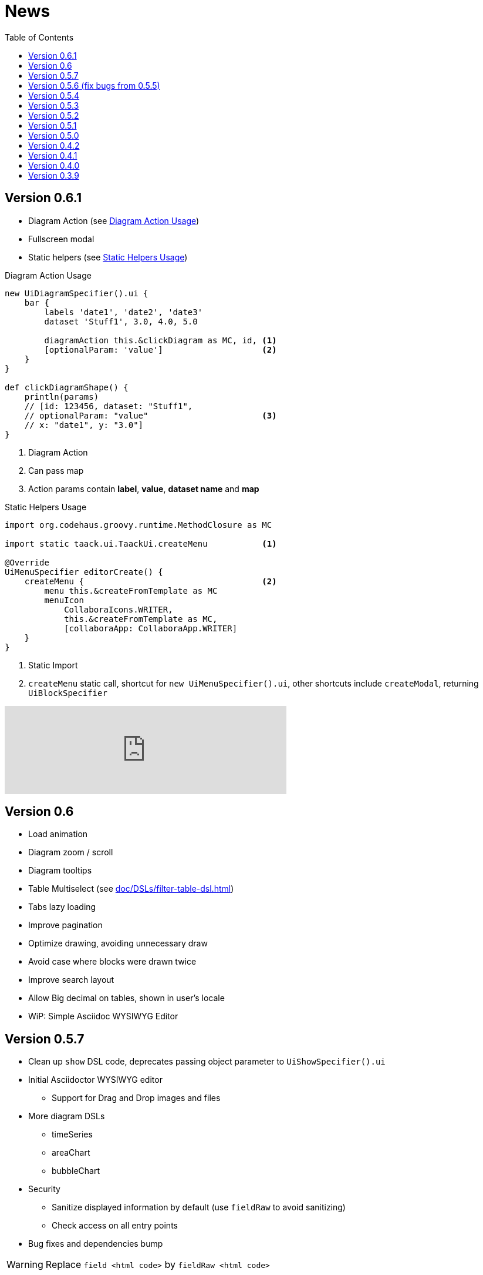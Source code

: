 = News
:doctype: book
:taack-category: 3
:toc:
:source-highlighter: rouge
:icons: font

== Version 0.6.1

* Diagram Action (see <<_diagram_action>>)
* Fullscreen modal
* Static helpers (see <<_static_helper>>)

[[_diagram_action]]
.Diagram Action Usage
[source,groovy]
----
new UiDiagramSpecifier().ui {
    bar {
        labels 'date1', 'date2', 'date3'
        dataset 'Stuff1', 3.0, 4.0, 5.0

        diagramAction this.&clickDiagram as MC, id, <1>
        [optionalParam: 'value']                    <2>
    }
}

def clickDiagramShape() {
    println(params)
    // [id: 123456, dataset: "Stuff1",
    // optionalParam: "value"                       <3>
    // x: "date1", y: "3.0"]
}

----

<1> Diagram Action
<2> Can pass map
<3> Action params contain *label*, *value*, *dataset name* and *map*

[[_static_helper]]
.Static Helpers Usage
[source,groovy]
----
import org.codehaus.groovy.runtime.MethodClosure as MC

import static taack.ui.TaackUi.createMenu           <1>

@Override
UiMenuSpecifier editorCreate() {
    createMenu {                                    <2>
        menu this.&createFromTemplate as MC
        menuIcon
            CollaboraIcons.WRITER,
            this.&createFromTemplate as MC,
            [collaboraApp: CollaboraApp.WRITER]
    }
}
----

<1> Static Import
<2> `createMenu` static call, shortcut for `new UiMenuSpecifier().ui`, other shortcuts include `createModal`, returning `UiBlockSpecifier`

video::wF323zHFa94[youtube, 480]

== Version 0.6

* Load animation
* Diagram zoom / scroll
* Diagram tooltips
* Table Multiselect (see <<doc/DSLs/filter-table-dsl.adoc#table-sample1>>)
* Tabs lazy loading
* Improve pagination
* Optimize drawing, avoiding unnecessary draw
* Avoid case where blocks were drawn twice
* Improve search layout
* Allow Big decimal on tables, shown in user's locale
* WiP: Simple Asciidoc WYSIWYG Editor

== Version 0.5.7

* Clean up `show` DSL code, deprecates passing object parameter to `UiShowSpecifier().ui`
* Initial Asciidoctor WYSIWYG editor
** Support for Drag and Drop images and files
* More diagram DSLs
** timeSeries
** areaChart
** bubbleChart
* Security
** Sanitize displayed information by default (use `fieldRaw` to avoid sanitizing)
** Check access on all entry points
* Bug fixes and dependencies bump


WARNING: Replace `field <html code>` by `fieldRaw <html code>`

== Version 0.5.6 (fix bugs from 0.5.5)

* reduce Solr and tika dependency scoping
* Show table sortable column and sorting direction (see <<sorting-screenshot>>)
* Block menus are now refreshed like blocks
* For complexe layout, code can be reused easily. We can now keep variables that contextualize the layout easily (see <<context-keeper>>)

[[sorting-screenshot]]
.Column headers show sorting directions
image::screenshot-news-sorting.webp[width=720,align=center]

[[context-keeper]]
.How to keep the context when clicking on a table
[source,groovy]
----
def showPart(PlmFreeCadPart part, Long partVersion, Boolean isHistory) {<1>
    taackUiService.show(
            plmFreeCadUiService.buildFreeCadPartBlockShow(
                    part, partVersion, false, isHistory),               <2>
            buildMenu(),
            "isHistory")                                                <3>
}
----

<1> `isHistory` is an action parameter
<2> `isHistory` is used when drawing the block; we need to retransmit it to draw the exact same block layout, by keeping the context
<3> `isHistory` key is passed as the last `taackUiService.show` argument. You can put many keys to keep.


== Version 0.5.4

* Rework diagram DSL (See link:doc/DSLs/diagram-dsl.adoc[])

== Version 0.5.3

* Fix form checkbox
* Allow alias in *TQL* for formula columns
* Code cleanup and increment dependency versions

== Version 0.5.2

* JDBC client is now also an AsciidoctorJ extension
* Add getters to JDBC accessible domain fields
* Add DSL <<tql_tdl>> for describing how to display queried data (either table or barchart)
* Restore manual labeling on menus
* More on diagram DSL (Thanks Chong and ZhenQing)
* Better customisation

[[tql_tdl]]
.TQL and TDL (Taack Display Language)
[source,sql]
----
select
    u.rawImg,
    u.username,
    u.manager.username
from User u
where u.dateCreated > '2024-01-01' and u.manager.username = 'admin';
--
table rawImg as "Pic", username as "Name", manager as "Manager"

----

.Results
image::news-table.webp[width=720,align=center]

== Version 0.5.1

* <<_replacement_tp>>, app module registers itself independently
* Remove Charts DSL
* Fix Diagram DSL, <<_replacement_chart>>
* Allow Diagrams into PDF (See <<_diagrams_into_pdf>> and <<_diagrams_output>>)

[[_replacement_tp]]
.Replacement of TaackPlugin
[source,groovy]
----
@PostConstruct
void init() {
    TaackUiEnablerService.securityClosure(
        this.&securityClosure,
        CrewController.&editUser as MC,
        CrewController.&saveUser as MC)
    TaackAppRegisterService.register(
        new TaackApp(
            CrewController.&index as MC,                    <1>
            new String(
                this.class
                    .getResourceAsStream("/crew/crew.svg")  <2>
                    .readAllBytes()
            )
        )
    )
}
----

<1> Entry Point
<2> Icon

[[_replacement_chart]]
.Replacement of Charts: Diagrams
[source,groovy]
----
private static UiDiagramSpecifier d1() {
    new UiDiagramSpecifier().ui {
        bar(["T1", "T2", "T3", "T4"] as List<String>, false, {
            dataset 'Truc1', [1.0, 2.0, 1.0, 4.0]
            dataset 'Truc2', [2.0, 0.1, 1.0, 0.0]
            dataset 'Truc3', [2.0, 0.1, 1.0, 1.0]
        }, DiagramTypeSpec.HeightWidthRadio.ONE)
    }
}
----

[[_diagrams_into_pdf]]
.PDF containing diagrams
[source,groovy]
----
printableBody {
    diagram(d1(), BlockSpec.Width.HALF)
    diagram(d2(), BlockSpec.Width.HALF)
}
----

[[_diagrams_output]]
.Stacked Bar Diagram
image::news-diagram.svg[width=480,align=center]

== Version 0.5.0

slide::[fn=slideshow-whatsnew050-en]

== Version 0.4.2

To be released... this version should come with some nice changes (breaking some old code sometime)

- Improve DSL hierarchy
* hidden fields on top only for readability
* no redundant parameter passing in form
* no redundant parameter passing in filter
* filterField only under section only
* form top level field only on header
- hook for form fields to display M2M nicely
- hook to register typical object filter
- Improve restore state
- Fix table grouping / trees with paginate
- TBD


== Version 0.4.1

- Merge search menu, icon menu, and language Menu, see <<new_menu_layout>>
- Keep some params ... (lang, subsidiary, stock, others ...) via menu DSL
** Move supported Language into menus (from plugin declaration), see <<new_menu_layout_code>>
- Allow debugging Kotlin JS code, see <<new_allow_kotlinjs_debug>>
- Fix file path when updating. The same way as for O2M, with preview
- Improve restore state
- Test mac runtime and devel cold auto-restart
- Solr indexField auto-labeling, see <<new_solr_code>>


[[new_menu_layout]]
.Updated Menus layout
image::screenshot-news-menu-0.4.1.webp[width=720,align=center]

[[new_menu_layout_code]]
.Menus layout code
[source,groovy]
----
private UiMenuSpecifier buildMenu(String q = null) {
    new UiMenuSpecifier().ui {
        menu CrewController.&index as MC
        menu CrewController.&listRoles as MC
        menu CrewController.&hierarchy as MC
        menuIcon ActionIcon.CONFIG_USER, this.&editUser as MC
        menuIcon ActionIcon.EXPORT_PDF, this.&downloadBinPdf as MC
        menuSearch this.&search as MethodClosure, q
        menuOptions(SupportedLanguage.fromContext())            <1>
    }
}
----

<1> Language choice is on the right of the searchbar, and other enums can be added

[[new_allow_kotlinjs_debug]]
.Kotlin JS Debug HowTo
[source,bash]
----
$ cd infra/browser/client                             <1>
$ ./gradlew browserDevelopmentRun                     <2>
$ vi intranet/server/grails-app/conf/application.yml  <3>
# Uncomment line bellow
# client.js.path: 'http://localhost:8080/client.js'

# Then your browser should show Kotlin code !
----

<1> Move to client folder where JS code is generated
<2> Launch a server serving client.js and client.js.map ...
<3> edit your intranet `application.yml` file

[[new_solr_code]]
.New Solr DSL Simplification (no more labeling needed)
[source,groovy]
----
@PostConstruct
private void init() {
    taackSearchService.registerSolrSpecifier(this,
            new SolrSpecifier(User,
                CrewController.&showUserFromSearch as MethodClosure,
                this.&labeling as MethodClosure, { User u ->
        u ?= new User()
        indexField SolrFieldType.TXT_NO_ACCENT, u.username_
        indexField SolrFieldType.TXT_GENERAL, u.username_
        indexField SolrFieldType.TXT_NO_ACCENT, u.firstName_
        indexField SolrFieldType.TXT_NO_ACCENT, u.lastName_
        indexField SolrFieldType.POINT_STRING, "mainSubsidiary", true, u.subsidiary?.toString()
        indexField SolrFieldType.POINT_STRING, "businessUnit", true, u.businessUnit?.toString()
        indexField SolrFieldType.DATE, 0.5f, true, u.dateCreated_
        indexField SolrFieldType.POINT_STRING, "userCreated", 0.5f, true, u.userCreated?.username
    }))
}
----

== Version 0.4.0

* No more `paginate` in tables. See <<new_iterate_code>>
* No `list`, but an `iterate` taking a closure as parameter, with a builder pattern approach to pass args
* Menu are auto labeled now (use `lang=test` in url to translate menus). See <<new_menu_code>>
* No more #isAjax# parameter in tables ... See <<new_rowAction_code>>
* change rowLink into rowAction  <<i18n_isAjax>>
* No label needed on #rowAction# in tables. See <<new_rowAction_code>>
* No more ajaxBlock required for tables, forms, tableFilters
* formAction has no more #isAjax# parameter
* formAction has no more mandatory i18n parameter
* form has no more mandatory i18n parameter, i18n is based on current action name
* block action has no more mandatory i18n parameter, i18n is based on target action
* block action has no more mandatory isAjax parameter

[[new_iterate_code]]
.New `iterate` usage
[source,groovy]
----
iterate(taackFilterService.getBuilder(Role)                     <1>
        .setMaxNumberOfLine(20)                                 <2>
        .setSortOrder(TaackFilter.Order.DESC, u.authority_)     <3>
        .build()) { Role r, Long counter ->
            row {
                rowColumn {
                    rowField r.authority
                    if (hasSelect)
                        rowAction
                            ActionIcon.SELECT * IconStyle.SCALE_DOWN,
                            CrewController.&selectRole as MC
                            r.id                                <4>
                }
            }
        }

----

<1> iterate
<2> Specifying max is enough to trigger paginate if more lines
<3> Replace the old inefficient pattern to describe initial sort and order
[[i18n_isAjax]]
<4> No more i18n and isAjax parameter

[[new_menu_code]]
.New `menu` code
[source,groovy]
----
private UiMenuSpecifier buildMenu(String q = null) {
    UiMenuSpecifier m = new UiMenuSpecifier()
    m.ui {
        menu CrewController.&index as MC        <1>
        menu CrewController.&listRoles as MC
        menu CrewController.&hierarchy as MC
        menuSearch this.&search as MethodClosure, q
    }
    m
}
----

<1> No i18n parameter

[[new_rowAction_code]]
.New `rowAction` code
[source,groovy]
----
if (hasActions) {
    rowColumn {
        rowAction ActionIcon.EDIT * IconStyle.SCALE_DOWN, this.&roleForm as MC, r.id <1>
    }
}
----

<1> No i18n parameter, no last `isAjax` parameter

== Version 0.3.9

No updates since too long, hibernation is coming to an end. This version offer:

- Grails 6.2.0
- Groovy 3.0.21
- Bumping Various deps ... (See https://github.com/Taack/infra/compare/v0.3.8...v0.3.9[Changelog])
